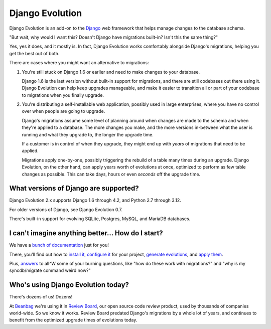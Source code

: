 ================
Django Evolution
================

|release-badge| |license-badge| |reviewed-with-badge| |python-badge|

Django Evolution is an add-on to the Django_ web framework that helps manage
changes to the database schema.

"But wait, why would I want this? Doesn't Django have migrations built-in?
Isn't this the same thing?"

Yes, yes it does, and it mostly is. In fact, Django Evolution works
comfortably alongside Django's migrations, helping you get the best out of
both.

There are cases where you might want an alternative to migrations:

1. You're still stuck on Django 1.6 or earlier and need to make changes to
   your database.

   Django 1.6 is the last version without built-in support for migrations,
   and there are still codebases out there using it. Django Evolution can
   help keep upgrades manageable, and make it easier to transition all or
   part of your codebase to migrations when you finally upgrade.

2. You're distributing a self-installable web application, possibly used in
   large enterprises, where you have no control over when people are going to
   upgrade.

   Django's migrations assume some level of planning around when changes are
   made to the schema and when they're applied to a database. The more changes
   you make, and the more versions in-between what the user is running and
   what they upgrade to, the longer the upgrade time.

   If a customer is in control of when they upgrade, they might end up with
   *years* of migrations that need to be applied.

   Migrations apply one-by-one, possibly triggering the rebuild of a
   table many times during an upgrade. Django Evolution, on the other hand,
   can apply years worth of evolutions at once, optimized to perform as few
   table changes as possible. This can take days, hours or even *seconds* off
   the upgrade time.


.. _Django: https://www.djangoproject.com/

.. |release-badge| image:: https://img.shields.io/pypi/v/django-evolution
   :target: https://pypi.org/project/django-evolution
   :alt: Latest release

.. |license-badge| image:: https://img.shields.io/badge/license-MIT-green.svg
   :target: https://opensource.org/licenses/MIT
   :alt: MIT License

.. |reviewed-with-badge| image:: https://img.shields.io/badge/Review%20Board-d0e6ff?label=reviewed%20with
   :target: https://www.reviewboard.org
   :alt: Reviewed with Review Board

.. |python-badge| image:: https://img.shields.io/pypi/pyversions/django-evolution
   :target: https://pypi.org/project/django-evolution
   :alt: Compatible python versions


What versions of Django are supported?
--------------------------------------

Django Evolution 2.x supports Django 1.6 through 4.2, and Python 2.7 through
3.12.

For older versions of Django, see Django Evolution 0.7.

There's built-in support for evolving SQLite, Postgres, MySQL, and MariaDB
databases.


I can't imagine anything better... How do I start?
--------------------------------------------------

We have a `bunch of documentation <https://django-evolution.readthedocs.org>`_
just for you!

There, you'll find out how to `install it`_, `configure it`_ for your project,
`generate evolutions`_, and `apply them`_.

Plus, answers_ to all^W some of your burning questions, like "how do these work
with migrations?" and "why is my syncdb/migrate command weird now?"

.. _Django: https://www.djangoproject.com/
.. _install it:
   https://django-evolution.readthedocs.io/en/latest/installation.html
.. _configure it:
   https://django-evolution.readthedocs.io/en/latest/installation.html
.. _generate evolutions:
   https://django-evolution.readthedocs.io/en/latest/writing-evolutions.html
.. _apply them:
   https://django-evolution.readthedocs.io/en/latest/commands/evolve.html
.. _answers:
   https://django-evolution.readthedocs.io/en/latest/faq.html


Who's using Django Evolution today?
-----------------------------------

There's dozens of us! Dozens!

At Beanbag_ we're using it in `Review Board`_, our open source code review
product, used by thousands of companies world-wide. So we know it works.
Review Board predated Django's migrations by a whole lot of years, and
continues to benefit from the optimized upgrade times of evolutions today.


.. _Beanbag: https://beanbaginc.com/
.. _Review Board: https://www.reviewboard.org/
